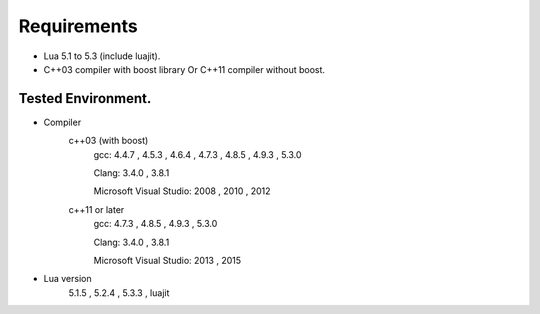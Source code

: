 
Requirements
==================================

* Lua 5.1 to 5.3 (include luajit).
* C++03 compiler with boost library Or C++11 compiler without boost.

Tested Environment.
----------------------------------

* Compiler
    c++03 (with boost)
      gcc: 4.4.7 , 4.5.3 , 4.6.4 , 4.7.3 , 4.8.5 , 4.9.3 , 5.3.0

      Clang: 3.4.0 , 3.8.1

      Microsoft Visual Studio: 2008 , 2010 , 2012
    c++11 or later
      gcc: 4.7.3 , 4.8.5 , 4.9.3 , 5.3.0

      Clang: 3.4.0 , 3.8.1

      Microsoft Visual Studio: 2013 , 2015
* Lua version
   5.1.5 , 5.2.4 , 5.3.3 , luajit
